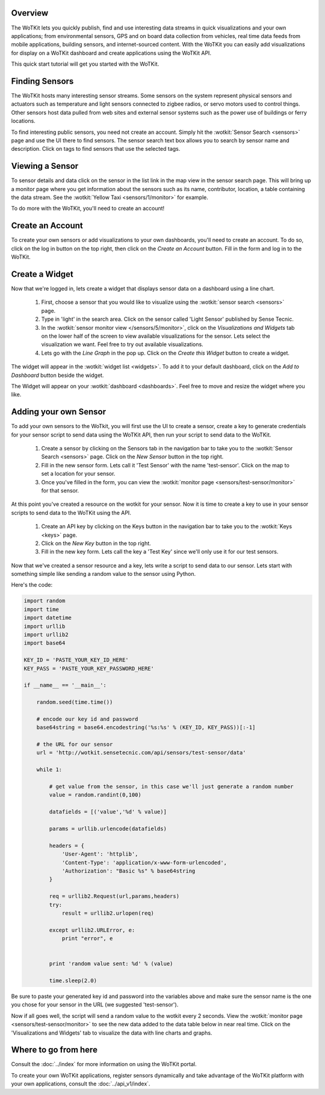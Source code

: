 .. _quickstart:

Overview
========

The WoTKit lets you quickly publish, find and use interesting data streams in quick visualizations and your own applications;
from environmental sensors, GPS and on board data collection from vehicles, real time data feeds from mobile applications,
building sensors, and internet-sourced content.  With the WoTKit you can easily add visualizations for display on a WoTKit
dashboard and create applications using the WoTKit API.

This quick start tutorial will get you started with the WoTKit.

Finding Sensors
===============

The WoTKit hosts many interesting sensor streams.  Some sensors on the system represent physical sensors and actuators such as temperature and light sensors connected to zigbee radios, or servo motors used to control things.  Other sensors host data pulled from web sites and external sensor systems such as the power use of buildings or ferry locations.

To find interesting public sensors, you need not create an account.  Simply hit the :wotkit:`Sensor Search <sensors>` page and use the UI there to find sensors.  The sensor search text box allows you to search by sensor name and description.  Click on tags to find sensors that use the selected tags.

Viewing a Sensor
================

To sensor details and data click on the sensor in the list link in the map view in the sensor search page.  This will bring up a monitor page where you get information about the sensors such as its name, contributor, location, a table containing the data stream.  See the :wotkit:`Yellow Taxi <sensors/1/monitor>` for example.

To do more with the WoTKit, you'll need to create an account!

Create an Account
=================

To create your own sensors or add visualizations to your own dashboards, you'll need to create an account.  To do so, click on the log in button on the top right, then click on the *Create an Account* button.  Fill in the form and log in to the WoTKit.

Create a Widget
===============

Now that we're logged in, lets create a widget that displays sensor data on a dashboard using a line chart.

    1. First, choose a sensor that you would like to visualize using the :wotkit:`sensor search <sensors>` page.

    2. Type in 'light' in the search area.  Click on the sensor called 'Light Sensor' published by Sense Tecnic.

    3. In the :wotkit:`sensor monitor view </sensors/5/monitor>`, click on the *Visualizations and Widgets* tab on the lower half of the screen to view available visualizations for the sensor.  Lets select the visualization we want.  Feel free to try out available visualizations.

    4. Lets go with the *Line Graph* in the pop up.  Click on the *Create this Widget* button to create a widget.

The widget will appear in the :wotkit:`widget list <widgets>`.  To add it to your default dashboard, click on
the *Add to Dashboard* button beside the widget.

The Widget will appear on your :wotkit:`dashboard <dashboards>`.  Feel free to move and resize the
widget where you like.

Adding your own Sensor
======================

To add your own sensors to the WoTkit, you will first use the UI to create a sensor, create a key to generate credentials
for your sensor script to send data using the WoTKit API, then run your script to send data to the WoTKit.

    1. Create a sensor by clicking on the Sensors tab in the navigation bar to take you to the :wotkit:`Sensor Search <sensors>` page.  Click on the *New Sensor* button in the top right.

    2. Fill in the new sensor form.  Lets call it 'Test Sensor' with the name 'test-sensor'.  Click on the map to set a location for your sensor.

    3. Once you've filled in the form, you can view the :wotkit:`monitor page <sensors/test-sensor/monitor>` for that sensor.

At this point you've created a resource on the wotkit for your sensor.  Now it is time to create a key to use in your
sensor scripts to send data to the WoTKit using the API.

    1. Create an API key by clicking on the Keys button in the navigation bar to take you to the :wotkit:`Keys <keys>` page.

    2. Click on the *New Key* button in the top right.

    3. Fill in the new key form.  Lets call the key a 'Test Key' since we'll only use it for our test sensors.

Now that we've created a sensor resource and a key, lets write a script to send data to our sensor.  Lets start with
something simple like sending a random value to the sensor using Python.

Here's the code:

.. code-block:: python

    import random
    import time
    import datetime
    import urllib
    import urllib2
    import base64

    KEY_ID = 'PASTE_YOUR_KEY_ID_HERE'
    KEY_PASS = 'PASTE_YOUR_KEY_PASSWORD_HERE'

    if __name__ == '__main__':

        random.seed(time.time())

        # encode our key id and password
        base64string = base64.encodestring('%s:%s' % (KEY_ID, KEY_PASS))[:-1]

        # the URL for our sensor
        url = 'http://wotkit.sensetecnic.com/api/sensors/test-sensor/data'

        while 1:

            # get value from the sensor, in this case we'll just generate a random number
            value = random.randint(0,100)

            datafields = [('value','%d' % value)]

            params = urllib.urlencode(datafields)

            headers = {
                'User-Agent': 'httplib',
                'Content-Type': 'application/x-www-form-urlencoded',
                'Authorization': "Basic %s" % base64string
            }

            req = urllib2.Request(url,params,headers)
            try:
                result = urllib2.urlopen(req)

            except urllib2.URLError, e:
                print "error", e


            print 'random value sent: %d' % (value)

            time.sleep(2.0)

Be sure to paste your generated key id and password into the variables above and make sure the sensor name is the one
you chose for your sensor in the URL (we suggested 'test-sensor').

Now if all goes well, the script will send a random value to the wotkit every 2 seconds.  View the :wotkit:`monitor page <sensors/test-sensor/monitor>` to see the new data added to the data table below in near real time.  Click on the 'Visualizations and Widgets' tab to visualize the data
with line charts and graphs.

Where to go from here
=====================

Consult the :doc:`../index` for more information on using the WoTKit portal.

To create your own WoTKit applications, register sensors dynamically and take advantage of the WoTKit platform with your own applications, consult the :doc:`../api_v1/index`.

